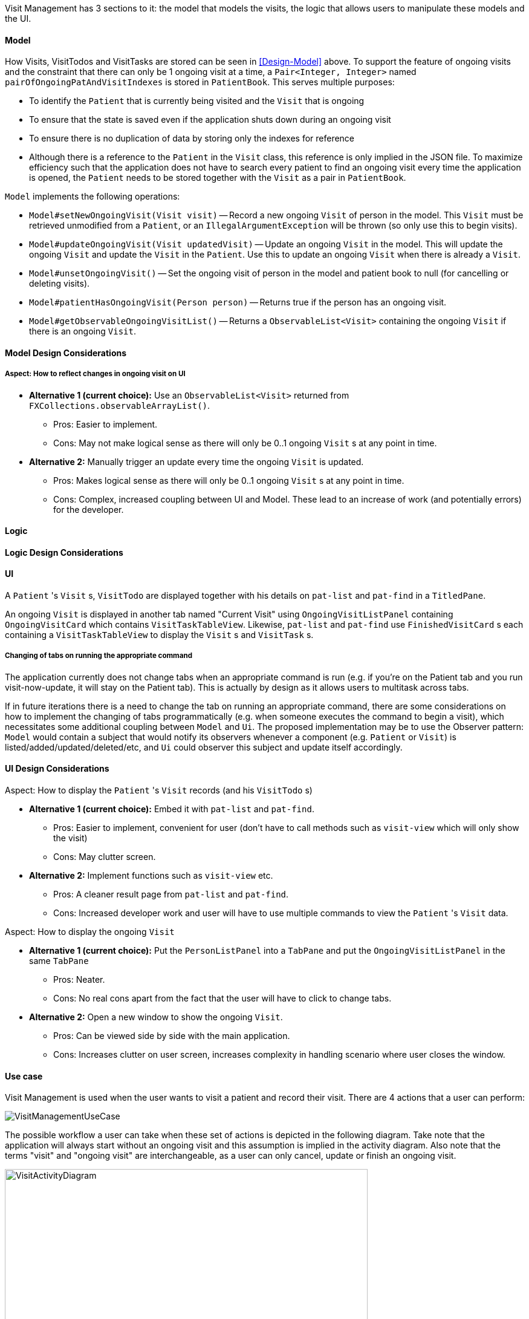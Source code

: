 // tag::visitmanagement[]
Visit Management has 3 sections to it: the model that models the visits, the logic that allows users to manipulate these models and the UI.

==== Model

How Visits, VisitTodos and VisitTasks are stored can be seen in <<Design-Model>> above. To support the feature of ongoing visits and the constraint that there can only be 1 ongoing visit at a time, a `Pair<Integer, Integer>` named `pairOfOngoingPatAndVisitIndexes` is stored in `PatientBook`. This serves multiple purposes:

* To identify the `Patient` that is currently being visited and the `Visit` that is ongoing
* To ensure that the state is saved even if the application shuts down during an ongoing visit
* To ensure there is no duplication of data by storing only the indexes for reference
* Although there is a reference to the `Patient` in the `Visit` class, this reference is only implied in the JSON file. To maximize efficiency such that the application does not have to search every patient to find an ongoing visit every time the application is opened, the `Patient` needs to be stored together with the `Visit` as a pair in `PatientBook`.

`Model` implements the following operations:

* `Model#setNewOngoingVisit(Visit visit)` -- Record a new ongoing `Visit` of person in the model. This `Visit` must be retrieved unmodified from a `Patient`, or an `IllegalArgumentException` will be thrown (so only use this to begin visits).
* `Model#updateOngoingVisit(Visit updatedVisit)` -- Update an ongoing `Visit` in the model. This will update the ongoing `Visit` and update the `Visit` in the `Patient`. Use this to update an ongoing `Visit` when there is already a `Visit`.
* `Model#unsetOngoingVisit()` -- Set the ongoing visit of person in the model and patient book to null (for cancelling or deleting visits).
* `Model#patientHasOngoingVisit(Person person)` -- Returns true if the person has an ongoing visit.
* `Model#getObservableOngoingVisitList()` -- Returns a `ObservableList<Visit>` containing the ongoing `Visit` if there is an ongoing `Visit`.

==== Model Design Considerations

===== Aspect: How to reflect changes in ongoing visit on UI

* **Alternative 1 (current choice):** Use an `ObservableList<Visit>` returned from `FXCollections.observableArrayList()`.
** Pros: Easier to implement.
** Cons: May not make logical sense as there will only be 0..1 ongoing `Visit` s at any point in time.

* **Alternative 2:** Manually trigger an update every time the ongoing `Visit` is updated.
** Pros: Makes logical sense as there will only be 0..1 ongoing `Visit` s at any point in time.
** Cons: Complex, increased coupling between UI and Model. These lead to an increase of work (and potentially errors) for the developer.

==== Logic

==== Logic Design Considerations

==== UI

A `Patient` 's `Visit` s, `VisitTodo` are displayed together with his details on `pat-list` and `pat-find` in a `TitledPane`.

An ongoing `Visit` is displayed in another tab named "Current Visit" using  `OngoingVisitListPanel` containing `OngoingVisitCard` which contains `VisitTaskTableView`. Likewise, `pat-list` and `pat-find` use `FinishedVisitCard` s each containing a `VisitTaskTableView` to display the `Visit` s and `VisitTask` s.

===== Changing of tabs on running the appropriate command

The application currently does not change tabs when an appropriate command is run (e.g. if you're on the Patient tab and you run visit-now-update, it will stay on the Patient tab). This is actually by design as it allows users to multitask across tabs.

If in future iterations there is a need to change the tab on running an appropriate command, there are some considerations on how to implement the changing of tabs programmatically (e.g. when someone executes the command to begin a visit), which necessitates some additional coupling between `Model` and `Ui`. The proposed implementation may be to use the Observer pattern: `Model` would contain a subject that would notify its observers whenever a component (e.g. `Patient` or `Visit`) is listed/added/updated/deleted/etc, and `Ui` could observer this subject and update itself accordingly.

==== UI Design Considerations

Aspect: How to display the `Patient` 's `Visit` records (and his `VisitTodo` s)

* **Alternative 1 (current choice):** Embed it with `pat-list` and `pat-find`.
** Pros: Easier to implement, convenient for user (don't have to call methods such as `visit-view` which will only show the visit)
** Cons: May clutter screen.

* **Alternative 2:** Implement functions such as `visit-view` etc.
** Pros: A cleaner result page from `pat-list` and `pat-find`.
** Cons: Increased developer work and user will have to use multiple commands to view the `Patient` 's `Visit` data.

Aspect: How to display the ongoing `Visit`

* **Alternative 1 (current choice):** Put the `PersonListPanel` into a `TabPane` and put the `OngoingVisitListPanel` in the same `TabPane`
** Pros: Neater.
** Cons: No real cons apart from the fact that the user will have to click to change tabs.

* **Alternative 2:** Open a new window to show the ongoing `Visit`.
** Pros: Can be viewed side by side with the main application.
** Cons: Increases clutter on user screen, increases complexity in handling scenario where user closes the window.

==== Use case

Visit Management is used when the user wants to visit a patient and record their visit. There are 4 actions that a user can perform:

image::VisitManagementUseCase.png[]

The possible workflow a user can take when these set of actions is depicted in the following diagram. Take note that the application will always start without an ongoing visit and this assumption is implied in the activity diagram. Also note that the terms "visit" and "ongoing visit" are interchangeable, as a user can only cancel, update or finish an ongoing visit.

image::VisitActivityDiagram.png[width="600"]

The most complex part of this use case is in when the user decides to update the ongoing visit. The sequence of events when updating an ongoing visit is detailed in this link:images/UpdateOngoingVisitSequenceDiagram.png[sequence diagram]. Note that this sequence diagram is _not_ exhaustive to help you understand without going into too much detail. (e.g. Exception handling is omitted and in-depth code is placed into ref fragments which are not included in this developer guide).

image::UpdateOngoingVisitSequenceDiagram.png[]
